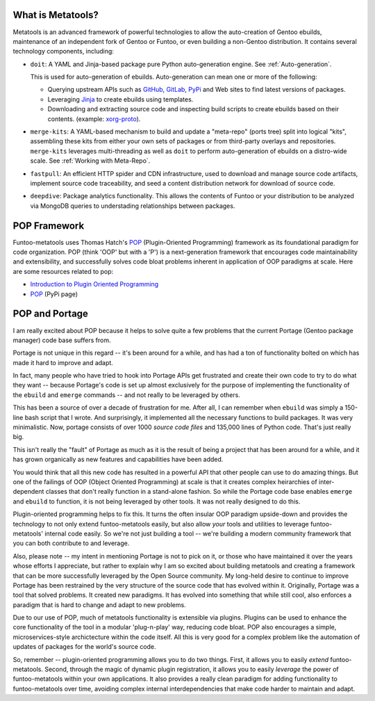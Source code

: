 What is Metatools?
~~~~~~~~~~~~~~~~~~

Metatools is an advanced framework of powerful technologies to allow
the auto-creation of Gentoo ebuilds, maintenance of an independent fork of
Gentoo or Funtoo, or even building a non-Gentoo distribution. It contains
several technology components, including:

* ``doit``: A YAML and Jinja-based package pure Python auto-generation engine. See
  :ref:`Auto-generation`.

  This is used for auto-generation of
  ebuilds. Auto-generation can mean one or more of the following:

  * Querying upstream APIs such as GitHub_, GitLab_, PyPi_ and Web sites to find latest versions of packages.
  * Leveraging Jinja_ to create ebuilds using templates.
  * Downloading and extracting source code and inspecting build scripts to create ebuilds based on their contents. (example: `xorg-proto`_).

* ``merge-kits``: A YAML-based mechanism to build and update a "meta-repo"
  (ports tree) split into logical "kits", assembling these kits from either
  your own sets of packages or from third-party overlays and repositories.
  ``merge-kits`` leverages multi-threading as well as ``doit`` to perform
  auto-generation of ebuilds on a distro-wide scale. See :ref:`Working with Meta-Repo`.
* ``fastpull``: An efficient HTTP spider and CDN infrastructure, used to
  download and manage source code artifacts, implement
  source code traceability, and seed a content distribution network for
  download of source code.
* ``deepdive``: Package analytics functionality. This allows the contents
  of Funtoo or your distribution to be analyzed via MongoDB queries to
  understading relationships between packages.

.. _GitLab: https://docs.gitlab.com/ee/api/
.. _GitHub: https://developer.github.com/v3/
.. _Jinja: https://jinja.palletsprojects.com/
.. _PyPi: https://pypi.org/
.. _xorg-proto: https://code.funtoo.org/bitbucket/projects/CORE/repos/kit-fixups/browse/core-gl-kit/2.0-release/x11-base/xorg-proto/autogen.py

POP Framework
~~~~~~~~~~~~~

Funtoo-metatools uses Thomas Hatch's POP_ (Plugin-Oriented Programming)
framework as its foundational paradigm for code organization. POP (think 'OOP'
but with a 'P') is a next-generation framework that encourages code
maintainability and extensibility, and successfully solves code bloat problems
inherent in application of OOP paradigms at scale. Here are some resources
related to pop:

* `Introduction to Plugin Oriented Programming`_
* POP_ (PyPi page)

POP and Portage
~~~~~~~~~~~~~~~

I am really excited about POP because it helps to solve quite a few problems
that the current Portage (Gentoo package manager) code base suffers from.

Portage is not unique in this regard -- it's been around for a while, and has
had a ton of functionality bolted on which has made it hard to improve and
adapt.

In fact, many people who have tried to hook into Portage APIs get frustrated and
create their own code to try to do what they want -- because Portage's code is
set up almost exclusively for the purpose of implementing the functionality of
the ``ebuild`` and ``emerge`` commands -- and not really to be leveraged by
others.

This has been a source of over a decade of frustration for me. After all, I can
remember when ``ebuild`` was simply a 150-line bash script that I wrote. And
surprisingly, it implemented all the necessary functions to build packages. It
was very minimalistic. Now, portage consists of over 1000 *source code files*
and 135,000 lines of Python code. That's just really big.

This isn't really the "fault" of Portage as much as it is the result of being a
project that has been around for a while, and it has grown organically as new
features and capabilities have been added.

You would think that all this new code has resulted in a powerful API that other
people can use to do amazing things. But one of the failings of OOP (Object
Oriented Programming) at scale is that it creates complex heirarchies of
inter-dependent classes that don't really function in a stand-alone fashion. So
while the Portage code base enables ``emerge`` and ``ebuild`` to function, it is
not being leveraged by other tools. It was not really designed to do this.

Plugin-oriented programming helps to fix this. It turns the often insular OOP
paradigm upside-down and provides the technology to not only extend
funtoo-metatools easily, but also allow *your* tools and utilities to leverage
funtoo-metatools' internal code easily. So we're not just building a tool --
we're building a modern community framework that you can both contribute to and
leverage.

Also, please note -- my intent in mentioning Portage is not to pick on it, or
those who have maintained it over the years whose efforts I appreciate, but
rather to explain why I am so excited about building metatools and creating a
framework that can be more successfully leveraged by the Open Source community.
My long-held desire to continue to improve Portage has been restrained by the
very structure of the source code that has evolved within it. Originally,
Portage was a tool that solved problems. It created new paradigms. It has
evolved into something that while still cool, also enforces a paradigm that is
hard to change and adapt to new problems.

Due to our use of POP, much of metatools functionality is extensible via
plugins. Plugins can be used to enhance the core functionality of the tool in a
modular 'plug-n-play' way, reducing code bloat. POP also encourages a simple,
microservices-style archictecture within the code itself. All this is very good
for a complex problem like the automation of updates of packages for the world's
source code.

So, remember -- plugin-oriented programming allows you to do two things. First,
it allows you to easily *extend* funtoo-metatools. Second, through the magic of
dynamic plugin registration, it allows you to easily *leverage* the power of
funtoo-metatools within your own applications. It also provides a really clean
paradigm for adding functionality to funtoo-metatools over time, avoiding
complex internal interdependencies that make code harder to maintain and adapt.

.. _Introduction to Plugin Oriented Programming: https://pop-book.readthedocs.io/en/latest/
.. _POP: https://pypi.org/project/pop/